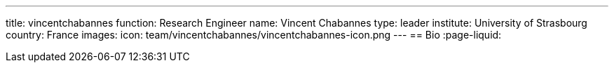 ---
title: vincentchabannes
function: Research Engineer
name: Vincent Chabannes
type: leader
institute: University of Strasbourg
country: France
images:
  icon: team/vincentchabannes/vincentchabannes-icon.png
---
== Bio
:page-liquid:
